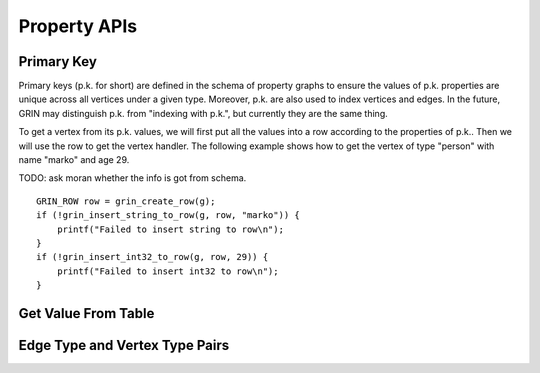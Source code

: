 Property APIs
--------------

Primary Key 
^^^^^^^^^^^^
Primary keys (p.k. for short) are defined in the schema of property graphs to ensure the values of
p.k. properties are unique across all vertices under a given type. Moreover, p.k. are also used to
index vertices and edges. In the future, GRIN may distinguish p.k. from "indexing with p.k.", but
currently they are the same thing.

To get a vertex from its p.k. values, we will first put all the values into a row according to the
properties of p.k.. Then we will use the row to get the vertex handler. The following example shows
how to get the vertex of type "person" with name "marko" and age 29.

TODO: ask moran whether the info is got from schema.

::

    GRIN_ROW row = grin_create_row(g);
    if (!grin_insert_string_to_row(g, row, "marko")) {
        printf("Failed to insert string to row\n");
    }
    if (!grin_insert_int32_to_row(g, row, 29)) {
        printf("Failed to insert int32 to row\n");
    }



Get Value From Table
^^^^^^^^^^^^^^^^^^^^^




Edge Type and Vertex Type Pairs
^^^^^^^^^^^^^^^^^^^^^^^^^^^^^^^^^^^